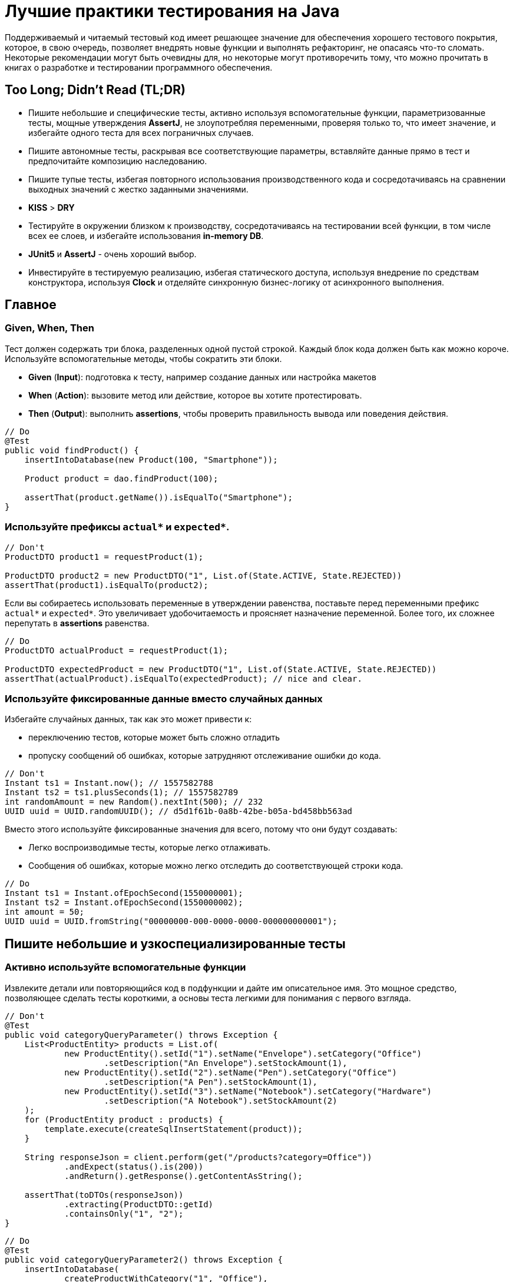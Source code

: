 = Лучшие практики тестирования на Java
:imagesdir: ../../assets/img/java/tools

Поддерживаемый и читаемый тестовый код имеет решающее значение для обеспечения хорошего тестового покрытия, которое, в свою очередь, позволяет внедрять новые функции и выполнять рефакторинг, не опасаясь что-то сломать. Некоторые рекомендации могут быть очевидны для, но некоторые могут противоречить тому, что можно прочитать в книгах о разработке и тестировании программного обеспечения.

== Too Long; Didn't Read (TL;DR)

* Пишите небольшие и специфические тесты, активно используя вспомогательные функции, параметризованные тесты, мощные утверждения *AssertJ*, не злоупотребляя переменными, проверяя только то, что имеет значение, и избегайте одного теста для всех пограничных случаев.
* Пишите автономные тесты, раскрывая все соответствующие параметры, вставляйте данные прямо в тест и предпочитайте композицию наследованию.
* Пишите тупые тесты, избегая повторного использования производственного кода и сосредотачиваясь на сравнении выходных значений с жестко заданными значениями.
* *KISS* > *DRY*
* Тестируйте в окружении близком к производству, сосредотачиваясь на тестировании всей функции, в том числе всех ее слоев, и избегайте использования *in-memory DB*.
* *JUnit5* и *AssertJ* - очень хороший выбор.
* Инвестируйте в тестируемую реализацию, избегая статического доступа, используя внедрение по средствам конструктора, используя *Clock* и отделяйте синхронную бизнес-логику от асинхронного выполнения.

== Главное

=== Given, When, Then

Тест должен содержать три блока, разделенных одной пустой строкой. Каждый блок кода должен быть как можно короче. Используйте вспомогательные методы, чтобы сократить эти блоки.

* *Given* (*Input*): подготовка к тесту, например создание данных или настройка макетов
* *When* (*Action*): вызовите метод или действие, которое вы хотите протестировать.
* *Then* (*Output*): выполнить *assertions*, чтобы проверить правильность вывода или поведения действия.

[source,java]
----
// Do
@Test
public void findProduct() {
    insertIntoDatabase(new Product(100, "Smartphone"));

    Product product = dao.findProduct(100);

    assertThat(product.getName()).isEqualTo("Smartphone");
}
----

=== Используйте префиксы `actual*` и `expected*`.


[source,java]
----
// Don't
ProductDTO product1 = requestProduct(1);

ProductDTO product2 = new ProductDTO("1", List.of(State.ACTIVE, State.REJECTED))
assertThat(product1).isEqualTo(product2);
----

Если вы собираетесь использовать переменные в утверждении равенства, поставьте перед переменными префикс `actual*` и `expected*`. Это увеличивает удобочитаемость и проясняет назначение переменной. Более того, их сложнее перепутать в *assertions* равенства.


[source,java]
----
// Do
ProductDTO actualProduct = requestProduct(1);

ProductDTO expectedProduct = new ProductDTO("1", List.of(State.ACTIVE, State.REJECTED))
assertThat(actualProduct).isEqualTo(expectedProduct); // nice and clear.
----

=== Используйте фиксированные данные вместо случайных данных

Избегайте случайных данных, так как это может привести к:

* переключению тестов, которые может быть сложно отладить
* пропуску сообщений об ошибках, которые затрудняют отслеживание ошибки до кода.


[source,java]
----
// Don't
Instant ts1 = Instant.now(); // 1557582788
Instant ts2 = ts1.plusSeconds(1); // 1557582789
int randomAmount = new Random().nextInt(500); // 232
UUID uuid = UUID.randomUUID(); // d5d1f61b-0a8b-42be-b05a-bd458bb563ad
----

Вместо этого используйте фиксированные значения для всего, потому что они будут создавать:

* Легко воспроизводимые тесты, которые легко отлаживать.
* Сообщения об ошибках, которые можно легко отследить до соответствующей строки кода.


[source,java]
----
// Do
Instant ts1 = Instant.ofEpochSecond(1550000001);
Instant ts2 = Instant.ofEpochSecond(1550000002);
int amount = 50;
UUID uuid = UUID.fromString("00000000-000-0000-0000-000000000001");
----

== Пишите небольшие и узкоспециализированные тесты

=== Активно используйте вспомогательные функции

Извлеките детали или повторяющийся код в подфункции и дайте им описательное имя. Это мощное средство, позволяющее сделать тесты короткими, а основы теста легкими для понимания с первого взгляда.


[source,java]
----
// Don't
@Test
public void categoryQueryParameter() throws Exception {
    List<ProductEntity> products = List.of(
            new ProductEntity().setId("1").setName("Envelope").setCategory("Office")
                    .setDescription("An Envelope").setStockAmount(1),
            new ProductEntity().setId("2").setName("Pen").setCategory("Office")
                    .setDescription("A Pen").setStockAmount(1),
            new ProductEntity().setId("3").setName("Notebook").setCategory("Hardware")
                    .setDescription("A Notebook").setStockAmount(2)
    );
    for (ProductEntity product : products) {
        template.execute(createSqlInsertStatement(product));
    }

    String responseJson = client.perform(get("/products?category=Office"))
            .andExpect(status().is(200))
            .andReturn().getResponse().getContentAsString();

    assertThat(toDTOs(responseJson))
            .extracting(ProductDTO::getId)
            .containsOnly("1", "2");
}
----

[source,java]
----
// Do
@Test
public void categoryQueryParameter2() throws Exception {
    insertIntoDatabase(
            createProductWithCategory("1", "Office"),
            createProductWithCategory("2", "Office"),
            createProductWithCategory("3", "Hardware")
    );

    String responseJson = requestProductsByCategory("Office");

    assertThat(toDTOs(responseJson))
            .extracting(ProductDTO::getId)
            .containsOnly("1", "2");
}
----

* Используйте *вспомогательные функции* для создания данных/объектов (e.g.: `createProductWithCategory()`) и сложных утверждений. Передавайте вспомогательным функциям только те параметры, которые имеют отношение к вашим тестам. Используйте разумные значения по умолчанию для других значений. В Kotlin это легко сделать с помощью аргументов по умолчанию. В Java вы должны использовать цепочку методов и перегрузку для имитации аргументов по умолчанию.
* *varargs* может сделать ваш тестовый код еще более лаконичным (e.g.: `ìnsertIntoDatabase()`).
* *Вспомогательные функции* также можно использовать для более простого создания простых значений. Это очень удобно в *Kotlin*, где для этого можно использовать *функции расширения*.

[source,java]
----
// Do (Java)
var ts = toInstant(1); // Instant.ofEpochSecond(1550000001)
var id = toUUID(1); // UUID.fromString("00000000-0000-0000-a000-000000000001")
----

[source,kotlin]
----
// Do (Kotlin)
val ts = 1.toInstant()
val id = 1.toUUID()
----

*Вспомогательные функции* могут быть реализованы в *Kotlin* следующим образом:

[source,kotlin]
----
fun Int.toInstant(): Instant = Instant.ofEpochSecond(this.toLong())

fun Int.toUUID(): UUID = UUID.fromString("00000000-0000-0000-a000-${this.toString().padStart(11, '0')}")
----

=== Не злоупотребляйте переменными

Обычный рефлекс разработчика — извлекать значения, которые многократно используются, в переменные.

[source,java]
----
// Don't
@Test
public void variables() throws Exception {
    String relevantCategory = "Office";
    String id1 = "4243";
    String id2 = "1123";
    String id3 = "9213";
    String irrelevantCategory = "Hardware";
    insertIntoDatabase(
        createProductWithCategory(id1, relevantCategory),
        createProductWithCategory(id2, relevantCategory),
        createProductWithCategory(id3, irrelevantCategory)
    );

    String responseJson = requestProductsByCategory(relevantCategory);

    assertThat(toDTOs(responseJson))
            .extracting(ProductDTO::getId)
            .containsOnly(id1, id2);
}
----

К сожалению, это значительно раздувает тестовый код. Более того, учитывая сообщение об ошибке теста, сложнее понять в какой строчке кода проблема.

NOTE: *KISS* > *DRY*

[source,java]
----
// Do
@Test
public void variables() throws Exception {
    insertIntoDatabase(
        createProductWithCategory("4243", "Office"),
        createProductWithCategory("1123", "Office"),
        createProductWithCategory("9213", "Hardware")
    );

    String responseJson = requestProductsByCategory("Office");

    assertThat(toDTOs(responseJson))
            .extracting(ProductDTO::getId)
            .containsOnly("4243", "1123");
}
----

Если сделать тесты маленькими, что очень рекомендуется, то легко увидеть, где используются те же значения. Кроме того, тестовый метод будет еще короче и поэтому его будет легче понять. Так же будет легче отследить код, содержащий ошибку, используя сообщения об ошибках.

=== Не расширяйте существующие тесты, чтобы «просто протестировать еще одну маленькую вещь»

[source,java]
----
// Don't
public class ProductControllerTest {
    @Test
    public void happyPath() {
        // a lot of code comes here...
    }
}
----
Заманчиво добавить угловой тест к существующему тесту (счастливый путь). Но этот тест становится все сложнее и сложнее. Становится трудно понять все соответствующие тестовые случаи, которые охватываются этим большим тестом. Вы можете определить эти тесты по общим названиям, например, «тест счастливого пути». Если этот тест не пройден, трудно понять, что именно сломано.

[source,java]
----
// Do
public class ProductControllerTest {
    @Test
    public void multipleProductsAreReturned() {
    }

    @Test
    public void allProductValuesAreReturned() {
    }

    @Test
    public void filterByCategory() {
    }

    @Test
    public void filterByDateCreated() {
    }
}
----

Вместо этого создайте новый тестовый метод с описательным именем, которое расскажет все об ожидаемом поведении. Да, это больше усилий, но зато можно создать индивидуальный и понятный тест, который проверяет только соответствующее поведение. Опять же, *вспомогательные функции* могут снизить трудоемкость. И, наконец, добавление специализированных тестов с описательными именами — отличный способ документировать реализованное поведение.

=== Проверяйте только то, что нужно протестировать

Подумайте, что вы действительно хотите протестировать. Не нужно проверять все случаи только потому, что вы можете это сделать. Более того, нужно иметь в виду то, что уже тестировалось в предыдущих тестах; нет нужды проверять это снова и снова в каждом тесте. Это делает тесты короткими, четкими и явно указывает ожидаемое поведение.

Рассмотрим пример: тестирование HTTP endpoint, который возвращает продукты. Набор тестов должен содержать следующие тесты:

* Крупный «тест сопоставления», который проверяет, что все значения из базы данных правильно возвращаются как JSON и правильно отображаются в правильный формат. Это можно легко сделать, используя *AssertJ*, если `equals()` реализован правильно:
** `isEqualTo()` - для одного элемента
** `containsOnly()` - для нескольких элементов.

[source,java]
----
String responseJson = requestProducts();

ProductDTO expectedDTO1 = new ProductDTO("1", "evelope", new Category("office"),
                                List.of(States.ACTIVE, States.REJECTED));
ProductDTO expectedDTO2 = new ProductDTO("2", "evelope", new Category("smartphone"),
                                List.of(States.ACTIVE));

assertThat(toDTOs(responseJson))
        .containsOnly(expectedDTO1, expectedDTO2);
----

* Тест, проверяющие правильность поведения параметра запроса `?category`. Итак, нужно проверить правильность фильтрации, для этого не нужно проверять что все свойства установлены правильно. Это уже сделано в приведенном выше тесте. Следовательно, достаточно сравнить только возвращенные идентификаторы товаров.

[source,java]
----
String responseJson = requestProductsByCategory("Office");

assertThat(toDTOs(responseJson))
        .extracting(ProductDTO::getId)
        .containsOnly("1", "2");
----

* Тесты, проверяющие пограничные случаи или специальную бизнес-логику. Например, проверка правильности значений, которые высчитываются. В этом случае интересно только определенное поле в JSON. Поэтому необходимо проверить только соответствующее поле, чтобы четко указать и задокументировать объем тестируемой логики. Опять же, нет необходимости снова проверять все поля, потому что это проверяется не здесь.

[source,java]
----
assertThat(actualProduct.getPrice()).isEqualTo(100);
----

== Автономные тесты

=== Не скрывайте соответствующие параметры (во вспомогательных методах)

[source,java]
----
// Don't
insertIntoDatabase(createProduct());
List<ProductDTO> actualProducts = requestProductsByCategory();
assertThat(actualProducts).containsOnly(new ProductDTO("1", "Office"));
----

Необходимо использовать вспомогательные функции для создания данных и *asserts*, но нужно параметризовать их. Определите параметр для всего, что важно для теста и это должно контролироваться из теста, а не вспомогательного метода. Не заставляйте того, кто читает тест, переходить во вспомогательный метод, чтобы понять тест. Эмпирическое правило: необходимо понимать суть теста, глядя только на тестовый метод.

[source,java]
----
// Do
insertIntoDatabase(createProduct("1", "Office"));
List<ProductDTO> actualProducts = requestProductsByCategory("Office");
assertThat(actualProducts).containsOnly(new ProductDTO("1", "Office"));
----

=== Вставьте тестовые данные прямо в тестовый метод

В методе тестирования все должно быть правильно. Заманчиво переместить в `@Before` метод повторно используемый код для вставки данных, но это заставит читателя перейти в этот метод, чтобы полностью понять, что происходит. Вспомогательные методы для вставки данных могут помочь сделать эту повторяющуюся задачу в одну строку.

=== Предпочитайте композицию над наследованием

Не создавайте сложные иерархии наследования для тестовых классов.

[source,java]
----
// Don't
class SimpleBaseTest {}
class AdvancedBaseTest extends SimpleBaseTest {}
class AllInclusiveBaseTest extends AdvancedBaseTest {}
class MyTest extends AllInklusiveBaseTest {}
----

Эти иерархии трудно понять, и в конечном итоге, произойдет расширение базового теста. Базовый тест и так содержит много вещей, которые текущему тесту не нужны. Это будет отвлекать при написании тестов и может привести к ошибкам. Наследование не является гибким: навряд ли понадобиться использовать все возможности `AllInclusiveBaseTest` и его superclass `AdvancedBaseTest`. Более того, приходится переключаться между несколькими базовыми классами, чтобы понять общую картину.

[quote, Sandi Metz, Wall of Coding Wisdom]
Предпочитайте дублирование неправильной абстракции

Вместо этого следует использовать композицию. Напишите небольшие фрагменты кода и классы для каждой конкретной задачи (например: запустите тестовую базу данных, создайте схему, вставьте данные, запустите фиктивный веб-сервер). Повторно используйте эти части в своих тестах в `@BeforeAll` методе или назначив созданные объекты полям тестового класса. Таким образом, каждый новый тестовый класс собирается повторно использовав эти части, как кубики лего. Таким образом, каждый тест имеет свой собственный состав, его легко понять и в нем нет ничего лишнего. Тестовый класс самодостаточен, потому что все необходимое находится прямо в тестовом классе.

[source,java]
----
// Do
public class MyTest {
    // composition instead of inheritance
    private JdbcTemplate template;
    private MockWebServer taxService;

    @BeforeAll
    public void setupDatabaseSchemaAndMockWebServer() throws IOException {
        this.template = new DatabaseFixture().startDatabaseAndCreateSchema();
        this.taxService = new MockWebServer();
        taxService.start();
    }
}

// In a different File
public class DatabaseFixture {
    public JdbcTemplate startDatabaseAndCreateSchema() throws IOException {
        PostgreSQLContainer db = new PostgreSQLContainer("postgres:11.2-alpine");
        db.start();
        DataSource dataSource = DataSourceBuilder.create()
                .driverClassName("org.postgresql.Driver")
                .username(db.getUsername())
                .password(db.getPassword())
                .url(db.getJdbcUrl())
                .build();
        JdbcTemplate template = new JdbcTemplate(dataSource);
        SchemaCreator.createSchema(template);
        return template;
    }
}
----

Очередной раз:

NOTE: *KISS* > *DRY*

== Тупые тесты — это хорошо: сравнивайте результат с жестко заданными значениями

=== Не используйте производственный код в тестовом

Тест должен тестировать производственный код, а не использовать его повторно. Если повторно использовать производственный код в тесте, то можно пропустить ошибку, которая совершена в производственном коде и используется в тестируемом. Это происходит потому что код, который должен тестироваться, сам используется для тестирования.

[source,java]
----
// Don't
boolean isActive = true;
boolean isRejected = true;
insertIntoDatabase(new Product(1, isActive, isRejected));

ProductDTO actualDTO = requestProduct(1);

// production code reuse ahead
List<State> expectedStates = ProductionCode.mapBooleansToEnumList(isActive, isRejected);
assertThat(actualDTO.states).isEqualTo(expectedStates);
----

Вместо этого, при написании тестов, необходимо думать о *Input* и *Output*. Тест устанавливает *input* данные и сравнивает *actual* *output* данные с жестко заданными *expected* значениями. В большинстве случаев повторное использование кода не требуется.

[source,java]
----
// Do
assertThat(actualDTO.states).isEqualTo(List.of(States.ACTIVE, States.REJECTED));
----

=== Не переписывайте производственную логику

Маппинг — это типичный пример, когда логика тестов переписывается. Например: тест содержит метод `mapEntityToDto()`. Результат этого метода используется для *assert*, который проверяет, что возвращенный *DTO* содержит те же значения, что и вставленные в начале теста сущности. В этом случае скорее всего, захочется написать такую же логику, как и в производственную коде, а этот код может содержать ошибки.

[source,java]
----
// Don't
ProductEntity inputEntity = new ProductEntity(1, "evelope", "office", false, true, 200, 10.0);
insertIntoDatabase(input);

ProductDTO actualDTO = requestProduct(1);

// mapEntityToDto() contains the same mapping logic as the production code
ProductDTO expectedDTO = mapEntityToDto(inputEntity);
assertThat(actualDTO).isEqualTo(expectedDTO);
----

Решением, для этого случая, является сравнение `actualDTO` с созданным вручную ссылочным объектом с жестко заданными значениями. Это предельно просто, легко понимается и менее подвержено ошибкам.

[source,java]
----
// Do
ProductDTO expectedDTO = new ProductDTO("1", "evelope", new Category("office"), List.of(States.ACTIVE, States.REJECTED))
assertThat(actualDTO).isEqualTo(expectedDTO);
----

Если не нужно сравнивать все значения и не хочется создавать полный объект ссылки, то можно сравнивать только подобъекты или только соответствующие значения.

=== Не пишите слишком много логики

Тестирование в основном касается *input* и *output: предоставление *input* данных и сравнение *actual* *output* с *expected* значениями. Следовательно, не нужно писать много логики в тестах. Если реализуется логика с большим количеством циклов и условий, то тесты станут сложнее для понимания и более подвержены ошибкам. Более того, в случае сложной логики проверки, *AssertJ* может сделать всю тяжелую работу.

== Тест близок к реальности

=== Сосредоточьтесь на тестировании полного вертикального слайда

Обычно рекомендуется тестировать каждый класс изолированно с помощью *mocks*. Однако у него есть недостатки:

* не тестируются все классы при интеграции
* рефакторинг компонентов сломает все тесты, где они используются в качестве *mocks*
* необходимо написать и поддерживать несколько тестов

.Модульное тестирование каждого класса изолированно и с помощью *mocks* имеет недостатки
image::mock-based-testing.svg[Модульное тестирование каждого класса изолированно и с помощью имитаций]

Поэтому лучше сосредоточиться на *интеграционных тестах*. Под *интеграционными тестами* (или *тестированием компонентов*) имеется в виду объединение всех классов (как в производственной среде) и тестирование полного вертикального вызова, проходящего через все технические уровни (HTTP, бизнес-логика, база данных). Таким образом, тестируется поведение, а не реализацию. Эти тесты близки к производственным и устойчивы к рефакторингу внутренних компонентов. В идеале нужно написать только один тестовый класс.

.Интеграционное тестирование (соединение реальных объектов вместе и тестирование всех сразу)
image::integration-test.svg[Интеграционное тестирование (= соединение реальных объектов вместе и тестирование всех сразу)]

Тем не менее, модульные тесты полезны, и бывают ситуации, когда модульный тест является лучшим выбором или когда имеет смысл комбинировать оба подхода. Но в большинстве случаев интеграционный тест является лучшим и достаточным выбором.

=== Не используйте базы данных в памяти для тестов

.Используя базу данных в памяти, проводиться тестирование с другой базой данных, чем та, которая используется в производственной среде.
image::in-memory-database-vs-real-database-tests.svg[База данных для тестов против базы данных для производства]

Использование *in-memory DB* (*H2*, *HSQLDB*, *Fongo*) для тестов снижает надежность и объем тестов. *In-memory DB* и *DB*, используемая в производственной среде, ведут себя по-разному и могут возвращать разные результаты. Таким образом, правильный (зеленый/*green*) тест на основе *in-memory DB* не является гарантией правильного поведения приложения в производственной среде. Более того, можно легко столкнуться с ситуациями, когда нельзя использовать (или протестировать) определенную (специфичную для базы данных) функцию, потому что *in-memory DB* не поддерживает ее или действует иначе.

Решение состоит в том, чтобы выполнить тесты на реальной базе данных. К счастью, библиотека *Testcontainers* предоставляет отличный Java API для управления контейнером прямо в тестовом коде.

== Java / JVM

=== Используйте `-noverify -XX:TieredStopAtLevel=1`

Всегда добавляйте параметры *JVM* `-noverify -XX:TieredStopAtLevel=1` в конфигурации запуска. Это сэкономит 1-2 секунды при запуске *JVM* до выполнения теста. Это особенно полезно во время первоначальной разработки теста, когда часто запускаются тесты через *IDE*.

WARNING: Начиная с Java 13, `-noverify` не рекомендуется.

TIP: Можно добавить аргументы в шаблон конфигурации запуска _JUnit_ в _IntelliJ IDEA_, чтобы не приходилось добавлять их для каждой новой конфигурации запуска.

image::idea-run-config-template-default-vm-options-marked.png[Run tests with IntelliJ IDEA settings]

=== Используйте `AssertJ`

link:http://joel-costigliola.github.io/assertj/[AssertJ] - чрезвычайно мощная и зрелая библиотека *asserts* с удобным типо-безопасным API, огромным разнообразием *asserts* и описательных сообщений об ошибках. Есть *asserts* для всего, что необходимо сделать. Это не дает писать сложную логику *asserts* с циклами и условиями, сохраняя при этом тестовые методы короткими. Вот некоторые примеры:

[source,java]
----
assertThat(actualProduct)
        .isEqualToIgnoringGivenFields(expectedProduct, "id");

assertThat(actualProductList).containsExactly(
    createProductDTO("1", "Smartphone", 250.00),
    createProductDTO("1", "Smartphone", 250.00)
);

assertThat(actualProductList)
        .usingElementComparatorIgnoringFields("id")
        .containsExactly(expectedProduct1, expectedProduct2);

assertThat(actualProductList)
        .extracting(Product::getId)
        .containsExactly("1", "2");

assertThat(actualProductList)
        .anySatisfy(product -> assertThat(product.getDateCreated())
                .isBetween(instant1, instant2));

assertThat(actualProductList)
        .filteredOn(product -> product.getCategory().equals("Smartphone"))
        .allSatisfy(product -> assertThat(product.isLiked()).isTrue());
----

=== Избегайте `assertTrue()` и `assertFalse()`

Избегайте простых `assertTrue()` или `assertFalse()` *asserts*, поскольку они выдают загадочные сообщения об ошибках:

[source,java]
----
// Don't
assertTrue(actualProductList.contains(expectedProduct));
assertTrue(actualProductList.size() == 5);
assertTrue(actualProduct instanceof Product);
----

----
expected: <true> but was: <false>
----

Вместо этого используйте *asserts* из *AssertJ*, которые сразу же создают понятные сообщения об ошибках.

[source,java]
----
// Do
assertThat(actualProductList).contains(expectedProduct);
assertThat(actualProductList).hasSize(5);
assertThat(actualProduct).isInstanceOf(Product.class);
----

----
Expecting:
<[Product[id=1, name='Samsung Galaxy']]>
to contain:
<[Product[id=2, name='iPhone']]>
but could not find:
<[Product[id=2, name='iPhone']]>
----

Если действительно нужно проверить логическое значение, необходимо подумать о *AssertJ*, чтобы улучшить сообщение об ошибке.

=== Используйте JUnit 5

*JUnit 5* - это новейший продукт для (модульного) тестирования. Он активно развивается и предоставляет множество мощных функций (например, параметризованные тесты, группирование, условные тесты, управление жизненным циклом).

==== Используйте параметризованные тесты

*Параметризованные тесты* позволяют повторно запускать один тест несколько раз с разными значениями. Таким образом, можно легко протестировать несколько случаев без написания тестового кода. *JUnit 5* предоставляет большое количество средств, чтобы написать эти тесты с `@ValueSource`, `@EnumSource`, `@CsvSource` и `@MethodSource`.

[source,java]
----
// Do
@ParameterizedTest
@ValueSource(strings = ["§ed2d", "sdf_", "123123", "§_sdf__dfww!"])
public void rejectedInvalidTokens(String invalidToken) {
    client.perform(get("/products")
            .param("token", invalidToken))
            .andExpect(status().is(400))
}
----

[source,java]
----
@ParameterizedTest
@EnumSource(WorkflowState::class, mode = EnumSource.Mode.INCLUDE, names = ["FAILED", "SUCCEEDED"])
public void dontProcessWorkflowInCaseOfAFinalState(WorkflowState itemsInitialState) {
    // ...
}
----

Таким образом, желательно использовать параметризованные тесты, потому что можно протестировать больше случаев с минимальными усилиями.

Так же рекомендуется использовать `@CsvSource` и `@MethodSource`, которые можно использовать для более сложных сценариев параметризованного тестирования, где вы также можете контролировать ожидаемый результат с помощью параметра.

[source,java]
----
@ParameterizedTest
@CsvSource({
    "1, 1, 2",
    "5, 3, 8",
    "10, -20, -10"
})
public void add(int summand1, int summand2, int expectedSum) {
    assertThat(calculator.add(summand1, summand2)).isEqualTo(expectedSum);
}
----

`@MethodSource` - является мощным в сочетании со специальным тестовым объектом, содержащим все соответствующие тестовые параметры и ожидаемый результат.

[source,java]
----
class TestData {
    String input;
    Token expected;
}

@ParameterizedTest
@MethodSource("validTokenProvider")
void parseValidTokens(TestData data) {
    assertThat(parse(data.input)).isEqualTo(data.expected);
}

static Stream<Arguments> validTokenProvider() {
    return Stream.of(
            Arguments.of(new TestData("1511443755_2", new Token(1511443755, "2"))),
            Arguments.of(new TestData("151175_13521", new Token(151175, "13521"))),
            Arguments.of(new TestData("151144375_id", new Token(151144375, "id"))),
            Arguments.of(new TestData("15114437599_1", new Token(15114437599, "1"))),
            Arguments.of(new TestData(null, null))
    );
}
----

=== Сгруппируйте тесты

`@Nested` полезен для группировки методов тестирования. Полезной группировкой может быть группировка по типам тестов (например: `InputIsXY`, `ErrorCases`) или одна группа для каждого тестируемого метода (`GetDesign` и `UpdateDesign`).

[source,java]
----
public class DesignControllerTest {
    @Nested
    class GetDesigns {
        @Test
        void allFieldsAreIncluded() {}

        @Test
        void limitParameter() {}

        @Test
        void filterParameter() {}
    }

    @Nested
    class DeleteDesign {
        @Test
        void designIsRemovedFromDb() {}

        @Test
        void return404OnInvalidIdParameter() {}

        @Test
        void return401IfNotAuthorized() {}
    }
}
----

.Сгруппируйте методы тестирования с помощью `@Nested`
image::group-test-methods.png[Сгруппируйте методы тестирования с помощью `@Nested`]

=== Читаемые имена тестов с `@DisplayName` или обратными кавычками Kotlin

В Java используйте `@DisplayName` для создания читаемых описаний тестов.

[source,java]
----
public class DisplayNameTest {
    @Test
    @DisplayName("Design is removed from database")
    void designIsRemoved() {}

    @Test
    @DisplayName("Return 404 in case of an invalid parameter")
    void return404() {}

    @Test
    @DisplayName("Return 401 if the request is not authorized")
    void return401() {}
}
----

.Читаемые имена методов тестирования с использованием `@DisplayName`
image::annotation-display-name.png[Читаемые имена тестовых методов с использованием `@DisplayName`]


В *Kotlin* можно помещать имена методов в обратные кавычки, которые могут содержать пробелы. Это обеспечивает хорошую читаемость без избыточности.

[source,java]
----
@Test
fun `design is removed from db`() {}
----

=== Имитация удаленной службы

Чтобы протестировать HTTP-клиентов, нужно имитировать удаленный сервис. Для этой цели часто используют link:https://github.com/square/okhttp/tree/master/mockwebserver[OkHttp's WebMockServer]. Альтернативы - link:http://wiremock.org/[WireMock] или link:https://www.testcontainers.org/modules/mockserver/[Mockserver Testcontainer].

[source,java]
----
MockWebServer serviceMock = new MockWebServer();
serviceMock.start();
HttpUrl baseUrl = serviceMock.url("/v1/");
ProductClient client = new ProductClient(baseUrl.host(), baseUrl.port());
serviceMock.enqueue(new MockResponse()
        .addHeader("Content-Type", "application/json")
        .setBody("{\"name\": \"Smartphone\"}"));

ProductDTO productDTO = client.retrieveProduct("1");

assertThat(productDTO.getName()).isEqualTo("Smartphone");
----

=== Используйте Awaitility для asserts асинхронного кода

link:https://github.com/awaitility/awaitility[Awaitility] - это библиотека для тестирования асинхронного кода. Вы можете легко определить, как часто *assert* будет повторяться до тех пор, пока окончательно не завершится ошибкой.

[source,java]
----
private static final ConditionFactory WAIT = await()
        .atMost(Duration.ofSeconds(6))
        .pollInterval(Duration.ofSeconds(1))
        .pollDelay(Duration.ofSeconds(1));

@Test
public void waitAndPoll(){
    triggerAsyncEvent();
    WAIT.untilAsserted(() -> {
        assertThat(findInDatabase(1).getState()).isEqualTo(State.SUCCESS);
    });
}
----

Таким образом, можно избежать использования `Thread.sleep()` в тестах.

Однако тестировать синхронный код намного проще. Вот почему необходимо попытаться разделить синхронный и асинхронный код, чтобы протестировать их отдельно.

=== Нет необходимости загружать DI (Spring)

*Bootstrapping* (*Spring*) *DI* занимает несколько секунд, прежде чем можно будет начать тест. Это замедляет цикл обратной связи, особенно на начальном этапе разработки теста.

Вот почему не стоит использовать *DI* в своих интеграционных тестах. Можно создавать экземпляры требуемых объектов вручную, вызывая `new` их и объединяя их вместе. Если использовать инъекцию по средствам конструктора, это очень просто. В большинстве случаев необходимо протестировать написанную бизнес-логику. Для этого не нужен *DI*.

Более того, *Spring Boot 2.2* предоставляет простой способ использования ленивой инициализации bean-компонентов, что должно значительно ускорить тесты на основе *DI*.

== Сделайте реализацию тестируемой

=== Не используйте статический доступ

*Статический доступ* — это анти-шаблон.

Во-первых, он скрывает зависимости и побочные эффекты, что затрудняет понимание всего кода и делает его более подверженным ошибкам.

Во-вторых, статический доступ вредит тестируемости, так как нельзя больше подменять значения. Но в тесте хотелось бы использовать *mocks* или реальные объекты с другой конфигурацией (например, объект *DAO*, указывающий на тестовую базу данных).

Поэтому вместо статического доступа к коду поместите его в нестатические методы, создайте экземпляр класса и передайте объект конструктору объекта там, где он вам нужен.

[source,java]
----
// Don't
public class ProductController {
    public List<ProductDTO> getProducts() {
        List<ProductEntity> products = ProductDAO.getProducts();
        return mapToDTOs(products);
    }
}
----

[source,java]
----
// Do
public class ProductController {
    private ProductDAO dao;

    public ProductController(ProductDAO dao) {
        this.dao = dao;
    }

    public List<ProductDTO> getProducts() {
        List<ProductEntity> products = dao.getProducts();
        return mapToDTOs(products);
    }
}
----

К счастью, фреймворки *DI*, например *Spring*, предоставляют простой способ избежать статического доступа, поскольку они обрабатывают создание и связывание всех объектов за разработчика.

=== Параметризация

Сделайте все соответствующие части класса контролируемыми этим тестом. Это можно сделать, создав параметр для конструктора из этой части.

Например, *DAO* имеет фиксированный лимит в 1000 запросов. Для проверки этого ограничения потребуется создать 1001 запись в базе данных. Используя параметр конструктора для этого ограничения, можно сделаете его настраиваемым. В производстве этот параметр равен 1000. В тесте можно использовать 2. Это требует только 3 тестовых записи для тестирования метода ограничения.

=== Используйте внедрение через конструктор

*Field injection* — зло из-за плохой тестируемости. Вы должны сделать *bootstrap* *DI* в тестах или использовать Reflection API. Таким образом, внедрение через конструктор является предпочтительным способом, поскольку оно позволяет легко управлять зависимым объектом в тесте.

[source,java]
----
// Do
public class ProductController {
    private ProductDAO dao;
    private TaxClient client;

    public CustomerResource(ProductDAO dao, TaxClient client) {
        this.dao = dao;
        this.client = client;
    }
}
----

В *Kotlin* то же самое гораздо лаконичнее.

[source,java]
----
// Do
class ProductController(
    private val dao: ProductDAO,
    private val client: TaxClient
) {
    // ...
}
----

=== Не используйте `Instant.now()` или `new Date()`

Не получайте текущее время, вызывая `Instant.now()` или `new Date()` в производственном коде, если нужно проверить это поведение.

[source,java]
----
// Don't
public class ProductDAO {
    public void updateDateModified(String productId) {
        Instant now = Instant.now(); // !
        Update update = Update().set("dateModified", now);
        Query query = Query().addCriteria(where("_id").eq(productId));
        return mongoTemplate.updateOne(query, update, ProductEntity.class);
    }
}
----

Проблема в том, что созданная временная метка не может контролироваться тестом. Нельзя проверять точное значение, потому что оно всегда разное при каждом выполнении теста. Вместо этого можно использовать класс `Clock`.

[source,java]
----
// Do
public class ProductDAO {
    private Clock clock;

    public ProductDAO(Clock clock) {
        this.clock = clock;
    }

    public void updateProductState(String productId, State state) {
        Instant now = clock.instant();
        // ...
    }
}
----

В тесте теперь можно создать *mock* часов, передать его в `ProductDAO` и настроить *mock* часов, чтобы он возвращал фиксированную метку времени. После вызова `updateProductState()` проверяется, попала ли указанная временная метка в базу данных.

=== Разделяйте асинхронное и не асинхронное выполнение

Тестировать асинхронный код сложно. Такие библиотеки, как *Awaitility*, могут помочь, но они по-прежнему громоздки, и тесты все еще могут переключаться. Если возможно, имеет смысл отделить (часто синхронную) бизнес-логику от асинхронного выполнения этой логики.

Например, поместив бизнес-логику в `ProductController`, можно протестировать ее синхронно, что легко. *Asynchronous* и *parallelization* логику разместить в `ProductScheduler`, которую можно тестировать изолированно.

[source,java]
----
// Do
public class ProductScheduler {
    private ProductController controller;

    @Scheduled
    public void start() {
        CompletableFuture<String> usFuture = CompletableFuture.supplyAsync(() -> controller.doBusinessLogic(Locale.US));
        CompletableFuture<String> germanyFuture = CompletableFuture.supplyAsync(() -> controller.doBusinessLogic(Locale.GERMANY));
        String usResult = usFuture.get();
        String germanyResult = germanyFuture.get();
    }
}
----
